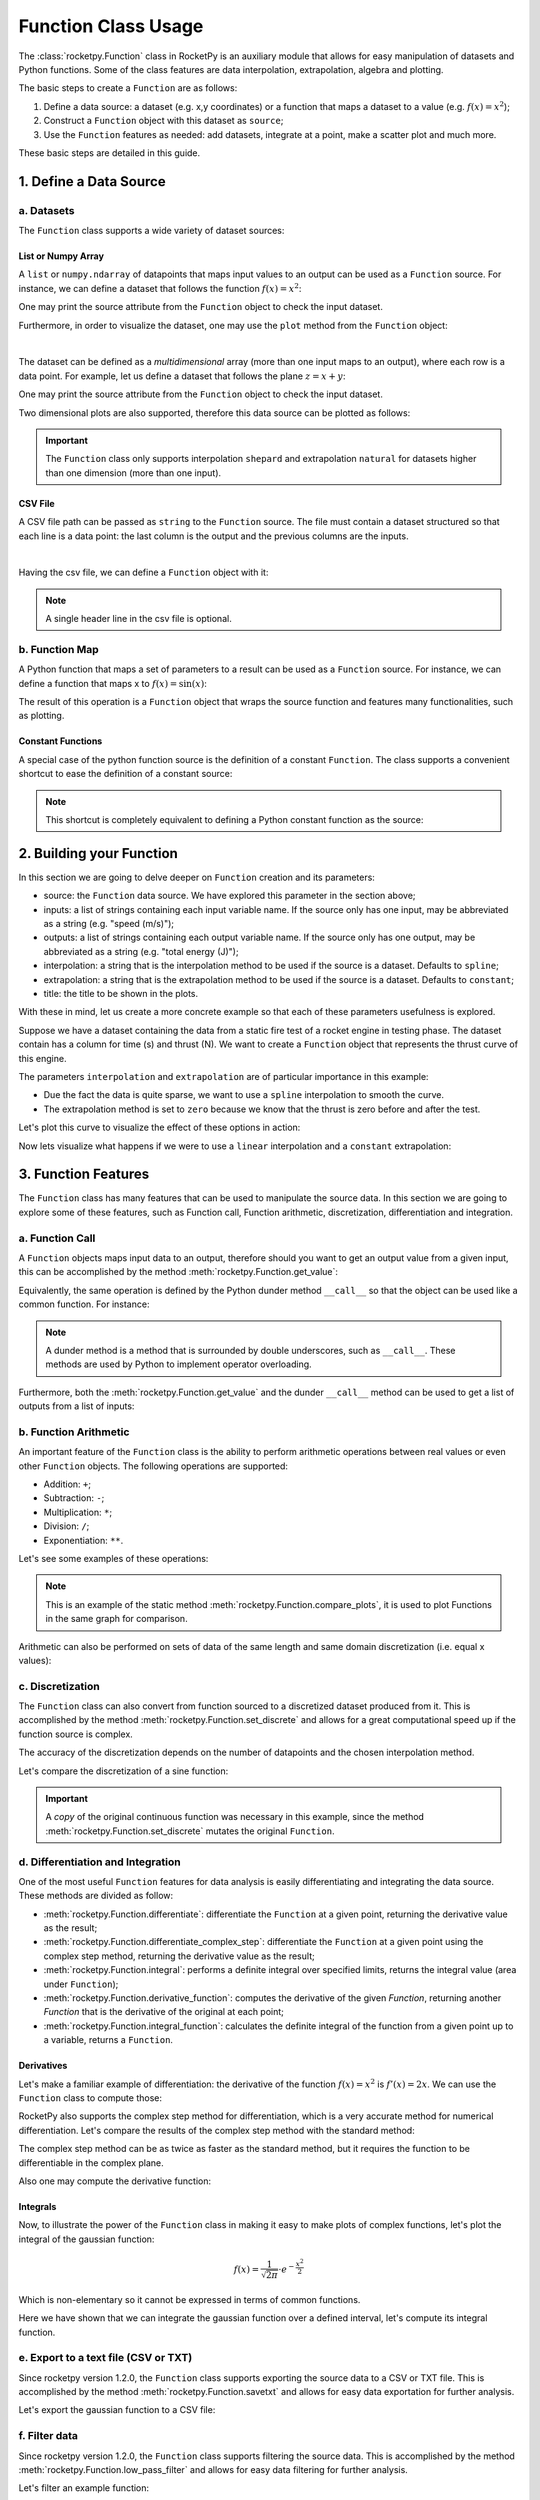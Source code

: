 .. _functionusage:

Function Class Usage
====================

The :class:`rocketpy.Function` class in RocketPy is an auxiliary module that allows for easy manipulation of datasets and Python functions. Some of the class features are data interpolation, extrapolation, algebra and plotting.

The basic steps to create a ``Function`` are as follows:

1. Define a data source: a dataset (e.g. x,y coordinates) or a function that maps a dataset to a value (e.g. :math:`f(x) = x^2`);
2. Construct a ``Function`` object with this dataset as ``source``;
3. Use the ``Function`` features as needed: add datasets, integrate at a point, make a scatter plot and much more.

These basic steps are detailed in this guide.

1. Define a Data Source
-----------------------

a. Datasets
~~~~~~~~~~~

The ``Function`` class supports a wide variety of dataset sources:

List or Numpy Array
^^^^^^^^^^^^^^^^^^^

A ``list`` or ``numpy.ndarray`` of datapoints that maps input values to an output can be used as a ``Function`` source. For instance, we can define a dataset that follows the function :math:`f(x) = x^2`:

.. jupyter-execute::

    from rocketpy.mathutils import Function

    # Source dataset [(x0, y0), (x1, y1), ...]
    source = [
        (-3, 9), (-2, 4), (-1, 1), 
        (0, 0), (1, 1), (2, 4), 
        (3, 9)
        ]

    # Create a Function object with this dataset
    f = Function(source, "x", "y")

One may print the source attribute from the ``Function`` object to check the input dataset.

.. jupyter-execute::

    # Print the source to see the dataset
    print(f.source)

Furthermore, in order to visualize the dataset, one may use the ``plot`` method
from the ``Function`` object:

.. jupyter-execute::

    # Plot the source with standard spline interpolation
    f.plot()

|

The dataset can be defined as a *multidimensional* array (more than one input
maps to an output), where each row is a data point. For example, let us define
a dataset that follows the plane :math:`z = x + y`:

.. jupyter-execute::

    # Source dataset [(x0, y0, z0), (x1, y1, z1), ...]
    source = [
        (-1, -1, -2), (-1, 0, -1), (-1, 1, 0), 
        (0, -1, -1), (0, 0, 0), (0, 1, 1), 
        (1, -1, 0), (1, 0, 1), (1, 1, 2)
        ]

    # Create a Function object with this dataset
    f = Function(source, ["x", "y"], "z")

One may print the source attribute from the ``Function`` object to check the
input dataset.

.. jupyter-execute::

    print(f.source)

Two dimensional plots are also supported, therefore this data source can be
plotted as follows:

.. jupyter-execute::

    # Plot the source with standard 2d shepard interpolation
    f.plot()

.. important::

    The ``Function`` class only supports interpolation ``shepard`` and \
    extrapolation ``natural`` for datasets higher than one dimension (more than \
    one input). 

CSV File
^^^^^^^^

A CSV file path can be passed as ``string`` to the ``Function`` source.
The file must contain a dataset structured so that each line is a data point:
the last column is the output and the previous columns are the inputs.

.. jupyter-execute::

    # Create a csv and save with pandas
    import pandas as pd

    df = pd.DataFrame({
        '"x"': [-3, -2, -1, 0, 1, 2, 3],
        '"y"': [9, 4, 1, 0, 1, 4, 9],
        })
    df.to_csv('source.csv', index=False)
    pd.read_csv('source.csv')

|

Having the csv file, we can define a ``Function`` object with it:

.. jupyter-execute::

    # Create a Function object with this dataset
    f = Function('source.csv')

    # One may even delete the csv file
    import os
    os.remove('source.csv')

    # Print the source to see the dataset
    print(f.source)

.. note::
    A single header line in the csv file is optional.

b. Function Map
~~~~~~~~~~~~~~~

A Python function that maps a set of parameters to a result can be used as a ``Function`` source. For instance, we can define a function that maps x to :math:`f(x) = \sin(x)`:

.. jupyter-execute::

    import numpy as np
    from rocketpy.mathutils import Function

    # Define source function
    def source_func(x):
        return np.sin(x)

    # Create a Function from source
    f = Function(source_func)

The result of this operation is a ``Function`` object that wraps the source function and features many functionalities, such as plotting.

Constant Functions
^^^^^^^^^^^^^^^^^^

A special case of the python function source is the definition of a constant ``Function``. The class supports a convenient shortcut to ease the definition of a constant source:

.. jupyter-execute::

    # Constant function
    f = Function(1.5)

    print(f(0))
    

.. note::
    This shortcut is completely equivalent to defining a Python constant function as the source:

    .. jupyter-input::

        def const_source(_):
            return 1.5

        g = Function(const_source)


2. Building your Function
-------------------------

In this section we are going to delve deeper on ``Function`` creation and its parameters:

- source: the ``Function`` data source. We have explored this parameter in the section above;
- inputs: a list of strings containing each input variable name. If the source only has one input, may be abbreviated as a string (e.g. "speed (m/s)");
- outputs: a list of strings containing each output variable name. If the source only has one output, may be abbreviated as a string (e.g. "total energy (J)");
- interpolation: a string that is the interpolation method to be used if the source is a dataset. Defaults to ``spline``;
- extrapolation: a string that is the extrapolation method to be used if the source is a dataset. Defaults to ``constant``;
- title: the title to be shown in the plots.

.. seealso::
    Check out more about the constructor parameters and other functionalities in the :class:`rocketpy.Function` documentation.

With these in mind, let us create a more concrete example so that each of these parameters usefulness is explored.

Suppose we have a dataset containing the data from a static fire test of a rocket engine in testing phase. The dataset contain has a column for time (s) and thrust (N). We want to create a ``Function`` object that represents the thrust curve of this engine.

.. jupyter-execute::

    from rocketpy.mathutils import Function

    # Static fire data
    motor_thrust = [
        (0, 0), (0.5, 1500), (1, 2000), 
        (1.5, 2100), (2, 1900), (2.5, 800), 
        (3, 0)
        ]
    
    # Create a Function object with this dataset
    thrust = Function(
        source=motor_thrust, 
        inputs="time (s)", 
        outputs="thrust (N)",
        interpolation="spline",
        extrapolation="zero",
        title="Static Fire Thrust Curve"
        )

The parameters ``interpolation`` and ``extrapolation`` are of particular importance in this example: 

- Due the fact the data is quite sparse, we want to use a ``spline`` interpolation to smooth the curve.
- The extrapolation method is set to ``zero`` because we know that the thrust is zero before and after the test.

Let's plot this curve to visualize the effect of these options in action:

.. jupyter-execute::

    # Plotting from 0 to 5 seconds
    thrust.plot(0, 5)

Now lets visualize what happens if we were to use a ``linear`` interpolation and a ``constant`` extrapolation:

.. jupyter-execute::

    # Change interpolation and extrapolation
    thrust.set_interpolation("linear")
    thrust.set_extrapolation("constant")

    # Plotting from 0 to 5 seconds
    thrust.plot(0, 5)


3. Function Features
--------------------

The ``Function`` class has many features that can be used to manipulate the source data. In this section we are going to explore some of these features, such as Function call, Function arithmetic, discretization, differentiation and integration.

a. Function Call
~~~~~~~~~~~~~~~~

A ``Function`` objects maps input data to an output, therefore should you want to get an output value from a given input, this can be accomplished by the method :meth:`rocketpy.Function.get_value`:

.. jupyter-execute::

    from rocketpy.mathutils import Function 

    f = Function(lambda x: x**0.5)

    print(f.get_value(9))

Equivalently, the same operation is defined by the Python dunder method 
``__call__`` so that the object can be used like a common function.
For instance:

.. jupyter-execute::

    print(f(9), f(25))

.. note::

    A dunder method is a method that is surrounded by double underscores, such \
    as ``__call__``. These methods are used by Python to implement operator \
    overloading.

Furthermore, both the :meth:`rocketpy.Function.get_value` and the dunder
``__call__`` method can be used to get a list of outputs from a list of inputs:

.. jupyter-execute::

    # Using __call__
    print(f([1, 4, 9, 16, 25]))

    # Using get_value
    print(f.get_value([1, 4, 9, 16, 25]))

b. Function Arithmetic
~~~~~~~~~~~~~~~~~~~~~~

An important feature of the ``Function`` class is the ability to perform 
arithmetic operations between real values or even other ``Function`` objects.
The following operations are supported:

- Addition: ``+``;
- Subtraction: ``-``;
- Multiplication: ``*``;
- Division: ``/``;
- Exponentiation: ``**``.

Let's see some examples of these operations:

.. jupyter-execute::

    import numpy as np

    f = Function(lambda x: np.sin(x))

    g = f/4 + 1

    Function.compare_plots([f, g], lower=0, upper=4*np.pi)

.. note::
    This is an example of the static method :meth:`rocketpy.Function.compare_plots`, it is used to plot Functions in the same graph for comparison. 

Arithmetic can also be performed on sets of data of the same length and same domain discretization (i.e. equal x values):

.. jupyter-execute::

    source1 = [(0, 0), (0.5, 0.25), (1, 1), (1.5, 2.25), (2, 4)]
    source2 = [(0, 0), (0.5, 0.5), (1, 1), (1.5, 1.5), (2, 2)]

    f = Function(source1)
    g = Function(source2)

    h = (f + g) / 2

    Function.compare_plots([f, g, h], lower=0, upper=2)

c. Discretization
~~~~~~~~~~~~~~~~~

The ``Function`` class can also convert from function sourced to a discretized dataset produced from it. This is accomplished by the method :meth:`rocketpy.Function.set_discrete` and allows for a great computational speed up if the function source is complex.

The accuracy of the discretization depends on the number of datapoints and the chosen interpolation method.

Let's compare the discretization of a sine function:

.. jupyter-execute::

    import numpy as np
    from copy import copy

    # Function from sine
    f = Function(lambda x: np.sin(x))

    # Discretization
    f_continuous = copy(f)
    f_discrete = f.set_discrete(
        lower=0, 
        upper=4*np.pi, 
        samples=20, 
        interpolation="linear"
        )

    Function.compare_plots([f_continuous, f_discrete], lower=0, upper=4*np.pi)

.. important::

    A `copy` of the original continuous function was necessary in this example, since the method :meth:`rocketpy.Function.set_discrete` mutates the original ``Function``.

d. Differentiation and Integration
~~~~~~~~~~~~~~~~~~~~~~~~~~~~~~~~~~

One of the most useful ``Function`` features for data analysis is easily differentiating and integrating the data source. These methods are divided as follow:

- :meth:`rocketpy.Function.differentiate`: differentiate the ``Function`` at a given point, returning the derivative value as the result;
- :meth:`rocketpy.Function.differentiate_complex_step`: differentiate the ``Function`` at a given point using the complex step method, returning the derivative value as the result;
- :meth:`rocketpy.Function.integral`: performs a definite integral over specified limits, returns the integral value (area under ``Function``);
- :meth:`rocketpy.Function.derivative_function`: computes the derivative of the given `Function`, returning another `Function` that is the derivative of the original at each point;
- :meth:`rocketpy.Function.integral_function`: calculates the definite integral of the function from a given point up to a variable, returns a ``Function``.

Derivatives
^^^^^^^^^^^

Let's make a familiar example of differentiation: the derivative of the function :math:`f(x) = x^2` is :math:`f'(x) = 2x`. We can use the ``Function`` class to compute those:

.. jupyter-execute::

    # Define the function x^2
    f = Function(lambda x: x**2)

    # Differentiate it at x = 3
    print(f.differentiate(3))

RocketPy also supports the complex step method for differentiation, which is a very accurate method for numerical differentiation. Let's compare the results of the complex step method with the standard method:

.. jupyter-execute::

    # Define the function x^2
    f = Function(lambda x: x**2)

    # Differentiate it at x = 3 using the complex step method
    print(f.differentiate_complex_step(3))

The complex step method can be as twice as faster as the standard method,  but
it requires the function to be differentiable in the complex plane.

Also one may compute the derivative function:

.. jupyter-execute::

    # Define the function x^2 and its derivative
    f = Function(lambda x: x**2)
    f_dot = f.derivative_function()

    # Compare their plots
    Function.compare_plots([f, f_dot], lower=-2, upper=2)

Integrals
^^^^^^^^^

Now, to illustrate the power of the ``Function`` class in making it easy to make plots of complex functions, let's plot the integral of the gaussian function:

.. math::

    f(x) = \frac{1}{\sqrt{2\pi}} \cdot e^{-\frac{x^2}{2}}

Which is non-elementary so it cannot be expressed in terms of common functions.

.. jupyter-execute::

    # Define the gaussian function
    def gaussian(x):
        return 1 / np.sqrt(2*np.pi) * np.exp(-x**2/2)

    f = Function(gaussian)

    # Integrate from 0 to 1
    print(f.integral(0,1))

Here we have shown that we can integrate the gaussian function over a defined interval, let's compute its integral function.

.. jupyter-execute::

    # Compute the integral function from -4
    f_int = f.integral_function(-4, 4, 1000)

    # Compare the function with the integral
    Function.compare_plots([f, f_int], lower=-4, upper=4)

e. Export to a text file (CSV or TXT)
~~~~~~~~~~~~~~~~~~~~~~~~~~~~~~~~~~~~~

Since rocketpy version 1.2.0, the ``Function`` class supports exporting the
source data to a CSV or TXT file. This is accomplished by the method
:meth:`rocketpy.Function.savetxt` and allows for easy data exportation for
further analysis.

Let's export the gaussian function to a CSV file:

.. jupyter-execute::

    # Define the gaussian function
    def gaussian(x):
        return 1 / np.sqrt(2*np.pi) * np.exp(-x**2/2)

    f = Function(gaussian, inputs="x", outputs="f(x)")

    # Export to CSV
    f.savetxt("gaussian.csv", lower=-4, upper=4, samples=20, fmt="%.2f")

    # Read the CSV file
    import pandas as pd
    pd.read_csv("gaussian.csv")


.. jupyter-execute::

    # Delete the CSV file
    import os
    os.remove("gaussian.csv")

f. Filter data
~~~~~~~~~~~~~~

Since rocketpy version 1.2.0, the ``Function`` class supports filtering the
source data. This is accomplished by the method :meth:`rocketpy.Function.low_pass_filter`
and allows for easy data filtering for further analysis.

Let's filter an example function:

.. jupyter-execute::

    x = np.linspace(-4, 4, 1000)
    y = np.sin(x) + np.random.normal(0, 0.1, 1000)

    f = Function(list(zip(x, y)), inputs="x", outputs="f(x)")

    # Filter the function
    f_filtered = f.low_pass_filter(0.5)

    # Compare the function with the filtered function
    Function.compare_plots(
        [(f, "Original"), (f_filtered, "Filtered")], lower=-4, upper=4
    )

........

This guide shows some of the capabilities of the ``Function`` class, but there are many other functionalities to enhance your analysis. Do not hesitate in tanking a look at the documentation :class:`rocketpy.Function`.
